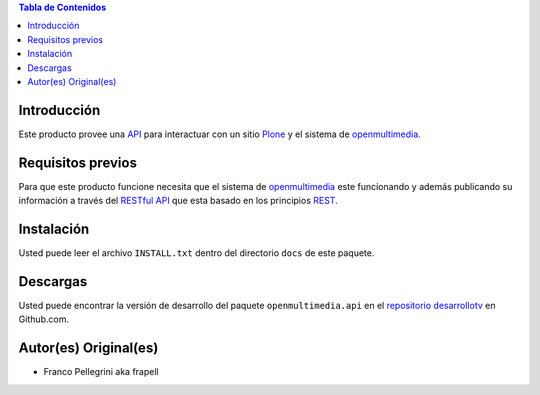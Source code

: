 .. -*- coding: utf-8 -*-

.. contents:: Tabla de Contenidos

Introducción
============

Este producto provee una `API`_ para interactuar con un sitio `Plone`_ y el sistema de `openmultimedia`_.

Requisitos previos
==================

Para que este producto funcione necesita que el sistema de `openmultimedia`_ este funcionando y además publicando su información a través del `RESTful API`_ que esta basado en los principios `REST`_.

Instalación
===========

Usted puede leer el archivo ``INSTALL.txt`` dentro del directorio ``docs`` de este paquete.

Descargas
=========

Usted puede encontrar la versión de desarrollo del paquete ``openmultimedia.api`` en el `repositorio desarrollotv`_ en Github.com.


Autor(es) Original(es)
======================

* Franco Pellegrini aka frapell


.. _API: http://es.wikipedia.org/wiki/API
.. _Plone: http://plone.org/
.. _openmultimedia: URL DE OPENMULTIMEDIA
.. _RESTful API: http://media.tlsur.net/api_doc.html
.. _REST: http://es.wikipedia.org/wiki/Representational_State_Transfer
.. _repositorio desarrollotv: URL DEL REPO

